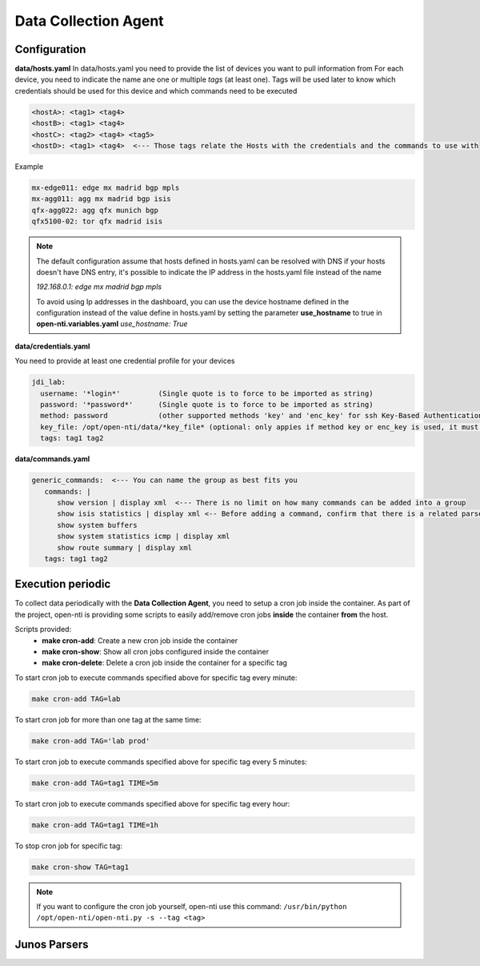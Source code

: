 .. This file has been automatically generated, from _templates/datacollectionagent.rst.rst.j2. Don't modify it

Data Collection Agent
=====================

Configuration
-------------

**data/hosts.yaml**
In data/hosts.yaml you need to provide the list of devices you want to pull information from
For each device, you need to indicate the name ane one or multiple *tags* (at least one).
Tags will be used later to know which credentials should be used for this device and which commands need to be executed

.. code-block:: yaml

  <hostA>: <tag1> <tag4>
  <hostB>: <tag1> <tag4>
  <hostC>: <tag2> <tag4> <tag5>
  <hostD>: <tag1> <tag4>  <--- Those tags relate the Hosts with the credentials and the commands to use with

Example

.. code-block:: yaml

  mx-edge011: edge mx madrid bgp mpls
  mx-agg011: agg mx madrid bgp isis
  qfx-agg022: agg qfx munich bgp
  qfx5100-02: tor qfx madrid isis


.. NOTE::
  The default configuration assume that hosts defined in hosts.yaml can be resolved with DNS
  if your hosts doesn't have DNS entry, it's possible to indicate the IP address in the hosts.yaml file instead of the name

  `192.168.0.1: edge mx madrid bgp mpls`

  To avoid using Ip addresses in the dashboard, you can use the device hostname defined in the configuration
  instead of the value define in hosts.yaml by setting the parameter **use_hostname** to true in **open-nti.variables.yaml**
  `use_hostname: True`


**data/credentials.yaml**

You need to provide at least one credential profile for your devices

.. code-block:: yaml

  jdi_lab:
    username: '*login*'         (Single quote is to force to be imported as string)
    password: '*password*'      (Single quote is to force to be imported as string)
    method: password            (other supported methods 'key' and 'enc_key' for ssh Key-Based Authentication)
    key_file: /opt/open-nti/data/*key_file* (optional: only appies if method key or enc_key is used, it must be located at data directory)
    tags: tag1 tag2

**data/commands.yaml**

.. code-block:: yaml

  generic_commands:  <--- You can name the group as best fits you
     commands: |
        show version | display xml  <--- There is no limit on how many commands can be added into a group
        show isis statistics | display xml <-- Before adding a command, confirm that there is a related parser
        show system buffers
        show system statistics icmp | display xml
        show route summary | display xml
     tags: tag1 tag2

Execution periodic
-------------------
To collect data periodically with the **Data Collection Agent**, you need to setup a cron job inside the container.
As part of the project, open-nti is providing some scripts to easily add/remove cron jobs **inside** the container **from** the host.

Scripts provided:
 - **make cron-add**: Create a new cron job inside the container
 - **make cron-show**: Show all cron jobs configured inside the container
 - **make cron-delete**: Delete a cron job inside the container for a specific tag

To start cron job to execute commands specified above for specific tag every minute:

.. code-block:: text

  make cron-add TAG=lab

To start cron job for more than one tag at the same time:

.. code-block:: text

  make cron-add TAG='lab prod'

To start cron job to execute commands specified above for specific tag every 5 minutes:

.. code-block:: text

  make cron-add TAG=tag1 TIME=5m

To start cron job to execute commands specified above for specific tag every hour:

.. code-block:: text

  make cron-add TAG=tag1 TIME=1h


To stop cron job for specific tag:

.. code-block:: text

  make cron-show TAG=tag1

.. NOTE::
  If you want to configure the cron job yourself, open-nti use this command:
  ``/usr/bin/python /opt/open-nti/open-nti.py -s --tag <tag>``

Junos Parsers
-------------

.. raw:: html

    <table style="width:100%;white-space:normal;" border=1 class="docutils jnpr-table" >
      <thead>
        <tr>
           <th class="jnpr-name">Parser</th>
           <th class="jnpr-desc">Description</th>
           <th class="jnpr-author">Author</th>
        </tr>
      <thead>
      <tbody>

        <tr>
          <td class="jnpr-name">rtsockmon.parser.yaml</td>
          <td class="jnpr-desc">None</td>
          <td class="jnpr-author">anomymous</td>
        </tr>

        <tr>
          <td class="jnpr-name">show-bfd-session-summary.parser.yaml</td>
          <td class="jnpr-desc">None</td>
          <td class="jnpr-author">anomymous</td>
        </tr>

        <tr>
          <td class="jnpr-name">show-bgp-neighbor-10.255.0.206.parser.yaml</td>
          <td class="jnpr-desc">None</td>
          <td class="jnpr-author">anomymous</td>
        </tr>

        <tr>
          <td class="jnpr-name">show-bgp-summary.parser.yaml</td>
          <td class="jnpr-desc">None</td>
          <td class="jnpr-author">anomymous</td>
        </tr>

        <tr>
          <td class="jnpr-name">show-chassis-routing-engine.parser.yaml</td>
          <td class="jnpr-desc">None</td>
          <td class="jnpr-author">anomymous</td>
        </tr>

        <tr>
          <td class="jnpr-name">show-firewall.parser.yaml</td>
          <td class="jnpr-desc">None</td>
          <td class="jnpr-author">anomymous</td>
        </tr>

        <tr>
          <td class="jnpr-name">show-interfaces-media.parser.yaml</td>
          <td class="jnpr-desc">None</td>
          <td class="jnpr-author">anomymous</td>
        </tr>

        <tr>
          <td class="jnpr-name">show-isis-statistics.parser.yaml</td>
          <td class="jnpr-desc">None</td>
          <td class="jnpr-author">anomymous</td>
        </tr>

        <tr>
          <td class="jnpr-name">show-mpls-lsp.parser.yaml</td>
          <td class="jnpr-desc">None</td>
          <td class="jnpr-author">anomymous</td>
        </tr>

        <tr>
          <td class="jnpr-name">show-network-access-aaa-radius-servers-detail.parser.yaml</td>
          <td class="jnpr-desc">None</td>
          <td class="jnpr-author">anomymous</td>
        </tr>

        <tr>
          <td class="jnpr-name">show-network-access-aaa-statistics-address-assignment-pool.parser.yaml</td>
          <td class="jnpr-desc">None</td>
          <td class="jnpr-author">anomymous</td>
        </tr>

        <tr>
          <td class="jnpr-name">show-pfe-statistics-traffic.parser.yaml</td>
          <td class="jnpr-desc">None</td>
          <td class="jnpr-author">anomymous</td>
        </tr>

        <tr>
          <td class="jnpr-name">show-pppoe-statistics.parser.yaml</td>
          <td class="jnpr-desc">None</td>
          <td class="jnpr-author">anomymous</td>
        </tr>

        <tr>
          <td class="jnpr-name">show-route-summary.parser.yaml</td>
          <td class="jnpr-desc">None</td>
          <td class="jnpr-author">anomymous</td>
        </tr>

        <tr>
          <td class="jnpr-name">show-services-l2tp-summary.parser.yaml</td>
          <td class="jnpr-desc">None</td>
          <td class="jnpr-author">anomymous</td>
        </tr>

        <tr>
          <td class="jnpr-name">show-services-nat-pool-detail.parser.yaml</td>
          <td class="jnpr-desc">None</td>
          <td class="jnpr-author">anomymous</td>
        </tr>

        <tr>
          <td class="jnpr-name">show-services-rpm-probe-results.parser.yaml</td>
          <td class="jnpr-desc">None</td>
          <td class="jnpr-author">anomymous</td>
        </tr>

        <tr>
          <td class="jnpr-name">show-services-stateful-firewall-flow-analysis.parser.yaml</td>
          <td class="jnpr-desc">None</td>
          <td class="jnpr-author">anomymous</td>
        </tr>

        <tr>
          <td class="jnpr-name">show-services-stateful-firewall-subscriber-analysis.parser.yaml</td>
          <td class="jnpr-desc">None</td>
          <td class="jnpr-author">anomymous</td>
        </tr>

        <tr>
          <td class="jnpr-name">show-services-video-monitoring-mdi-flow-fpc-slot-1.parser.yaml</td>
          <td class="jnpr-desc">None</td>
          <td class="jnpr-author">anomymous</td>
        </tr>

        <tr>
          <td class="jnpr-name">show-snmp-statistics.parser.yaml</td>
          <td class="jnpr-desc">None</td>
          <td class="jnpr-author">anomymous</td>
        </tr>

        <tr>
          <td class="jnpr-name">show-subscribers-summary-port.parser.yaml</td>
          <td class="jnpr-desc">None</td>
          <td class="jnpr-author">anomymous</td>
        </tr>

        <tr>
          <td class="jnpr-name">show-subscribers-summary.parser.yaml</td>
          <td class="jnpr-desc">None</td>
          <td class="jnpr-author">anomymous</td>
        </tr>

        <tr>
          <td class="jnpr-name">show-system-buffers.parser.yaml</td>
          <td class="jnpr-desc">None</td>
          <td class="jnpr-author">anomymous</td>
        </tr>

        <tr>
          <td class="jnpr-name">show-system-processes-extensive.parser.yaml</td>
          <td class="jnpr-desc">None</td>
          <td class="jnpr-author">anomymous</td>
        </tr>

        <tr>
          <td class="jnpr-name">show-system-resource-monitor-summary.parser.yaml</td>
          <td class="jnpr-desc">None</td>
          <td class="jnpr-author">anomymous</td>
        </tr>

        <tr>
          <td class="jnpr-name">show-system-statistics-icmp.parser.yaml</td>
          <td class="jnpr-desc">None</td>
          <td class="jnpr-author">anomymous</td>
        </tr>

        <tr>
          <td class="jnpr-name">show-system-virtual-memory.parser.yaml</td>
          <td class="jnpr-desc">None</td>
          <td class="jnpr-author">anomymous</td>
        </tr>

        <tr>
          <td class="jnpr-name">show-task-accounting.parser.yaml</td>
          <td class="jnpr-desc">None</td>
          <td class="jnpr-author">anomymous</td>
        </tr>

        <tr>
          <td class="jnpr-name">show-task-io.parser.yaml</td>
          <td class="jnpr-desc">None</td>
          <td class="jnpr-author">anomymous</td>
        </tr>

        <tr>
          <td class="jnpr-name">show-version.parser.yaml</td>
          <td class="jnpr-desc">None</td>
          <td class="jnpr-author">anomymous</td>
        </tr>

      <tbody>
    </table>
